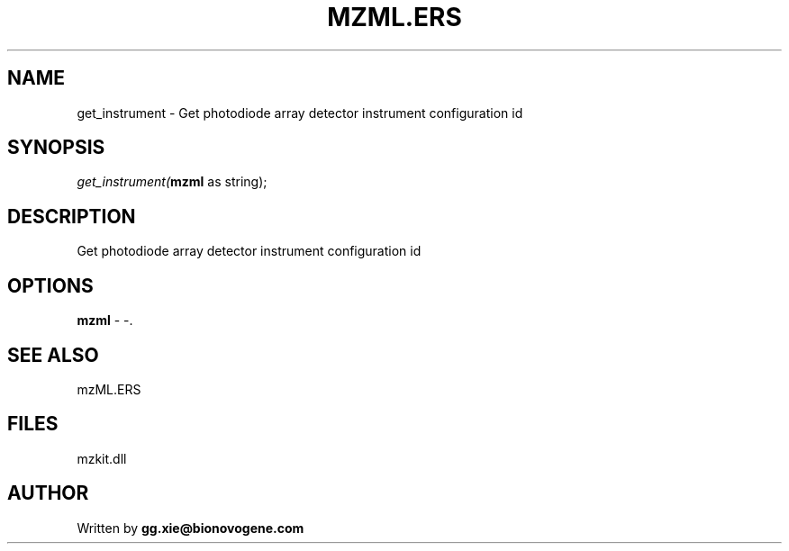 .\" man page create by R# package system.
.TH MZML.ERS 4 2000-Jan "get_instrument" "get_instrument"
.SH NAME
get_instrument \- Get photodiode array detector instrument configuration id
.SH SYNOPSIS
\fIget_instrument(\fBmzml\fR as string);\fR
.SH DESCRIPTION
.PP
Get photodiode array detector instrument configuration id
.PP
.SH OPTIONS
.PP
\fBmzml\fB \fR\- -. 
.PP
.SH SEE ALSO
mzML.ERS
.SH FILES
.PP
mzkit.dll
.PP
.SH AUTHOR
Written by \fBgg.xie@bionovogene.com\fR
